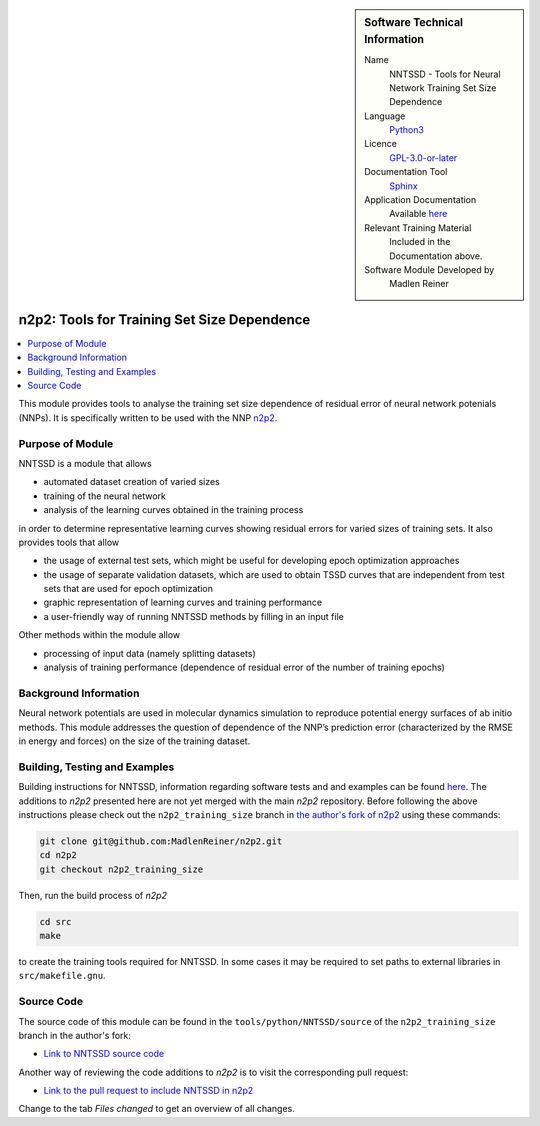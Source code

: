 ..  In ReStructured Text (ReST) indentation and spacing are very important (it is how ReST knows what to do with your
    document). For ReST to understand what you intend and to render it correctly please to keep the structure of this
    template. Make sure that any time you use ReST syntax (such as for ".. sidebar::" below), it needs to be preceded
    and followed by white space (if you see warnings when this file is built they this is a common origin for problems).

..  We allow the template to be standalone, so that the library maintainers add it in the right place

..  Firstly, let's add technical info as a sidebar and allow text below to wrap around it. This list is a work in
    progress, please help us improve it. We use *definition lists* of ReST_ to make this readable.

.. sidebar:: Software Technical Information

  Name
    NNTSSD - Tools for Neural Network Training Set Size Dependence

  Language
    Python3_

  Licence
    `GPL-3.0-or-later <https://www.gnu.org/licenses/gpl.txt>`__

  Documentation Tool
    Sphinx_

  Application Documentation
    Available `here
    <https://github.com/MadlenReiner/n2p2/blob/n2p2_training_size/src/doc/sphinx/source/Tools/NNTSSD.rst>`__

  Relevant Training Material
    Included in the Documentation above.

  Software Module Developed by
    Madlen Reiner


.. _NNTSSD:

############################################
n2p2: Tools for Training Set Size Dependence
############################################

..  Let's add a local table of contents to help people navigate the page

..  contents:: :local:


This module provides tools to analyse the training set size dependence of
residual error of neural network potenials (NNPs). It is specifically written to
be used with the NNP `n2p2 <https://compphysvienna.github.io/n2p2>`_.


Purpose of Module
_________________

NNTSSD is a module that allows

* automated dataset creation of varied sizes
* training of the neural network
* analysis of the learning curves obtained in the training process

in order to determine representative learning curves showing residual errors for varied sizes of training sets.
It also provides tools that allow

* the usage of external test sets, which might be useful for developing epoch optimization approaches
* the usage of separate validation datasets, which are used to obtain TSSD
  curves that are independent from test sets that are used for epoch
  optimization
* graphic representation of learning curves and training performance
* a user-friendly way of running NNTSSD methods by filling in an input file

Other methods within the module allow

* processing of input data (namely splitting datasets)
* analysis of training performance (dependence of residual error of the number of training epochs)


Background Information
______________________

Neural network potentials are used in molecular dynamics simulation to reproduce
potential energy surfaces of ab initio methods. This module addresses the
question of dependence of the NNP’s prediction error (characterized by the RMSE
in energy and forces) on the size of the training dataset.


Building, Testing and Examples
______________________________

Building instructions for NNTSSD, information regarding software tests and and
examples can be found `here
<https://github.com/MadlenReiner/n2p2/blob/n2p2_training_size/src/doc/sphinx/source/Tools/NNTSSD.rst>`__.
The additions to *n2p2* presented here are not yet merged with the main *n2p2*
repository. Before following the above instructions please check out the
``n2p2_training_size`` branch in `the author's fork of n2p2
<https://github.com/MadlenReiner/n2p2/tree/n2p2_training_size>`__ using these
commands:

.. code-block:: bash

   git clone git@github.com:MadlenReiner/n2p2.git
   cd n2p2
   git checkout n2p2_training_size

Then, run the build process of *n2p2*

.. code-block:: bash

   cd src
   make

to create the training tools required for NNTSSD. In some cases it may be
required to set paths to external libraries in ``src/makefile.gnu``.


Source Code
___________

.. Notice the syntax of a URL reference below `Text <URL>`_ the backticks matter!

The source code of this module can be found in the
``tools/python/NNTSSD/source`` of the ``n2p2_training_size`` branch in the
author's fork:

* `Link to NNTSSD source code
  <https://github.com/MadlenReiner/n2p2/tree/n2p2_training_size/tools/python/NNTSSD/source>`__

Another way of reviewing the code additions to *n2p2* is to visit the
corresponding pull request:

* `Link to the pull request to include NNTSSD in n2p2
  <https://github.com/CompPhysVienna/n2p2/pull/21>`__

Change to the tab *Files changed* to get an overview of all changes.


.. Here are the URL references used (which is alternative method to the one described above)

.. _ReST: http://www.sphinx-doc.org/en/stable/rest.html
.. _Sphinx: http://www.sphinx-doc.org/en/stable/markup/index.html
.. _Python3: https://www.python.org/

